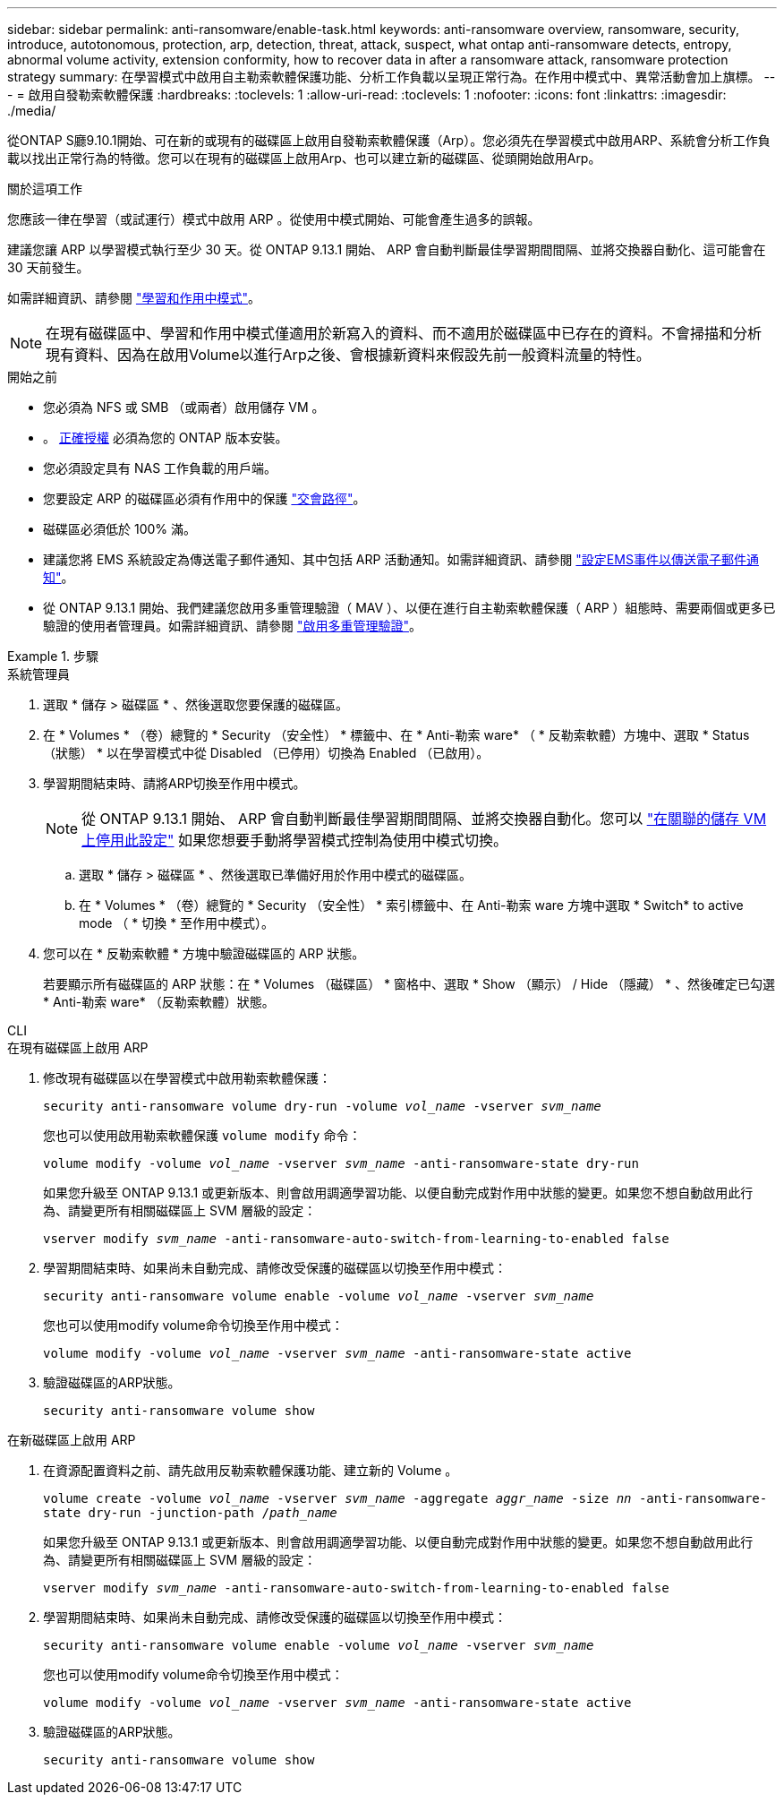 ---
sidebar: sidebar 
permalink: anti-ransomware/enable-task.html 
keywords: anti-ransomware overview, ransomware, security, introduce, autotonomous, protection, arp, detection, threat, attack, suspect, what ontap anti-ransomware detects, entropy, abnormal volume activity, extension conformity, how to recover data in after a ransomware attack, ransomware protection strategy 
summary: 在學習模式中啟用自主勒索軟體保護功能、分析工作負載以呈現正常行為。在作用中模式中、異常活動會加上旗標。 
---
= 啟用自發勒索軟體保護
:hardbreaks:
:toclevels: 1
:allow-uri-read: 
:toclevels: 1
:nofooter: 
:icons: font
:linkattrs: 
:imagesdir: ./media/


[role="lead"]
從ONTAP S廳9.10.1開始、可在新的或現有的磁碟區上啟用自發勒索軟體保護（Arp）。您必須先在學習模式中啟用ARP、系統會分析工作負載以找出正常行為的特徵。您可以在現有的磁碟區上啟用Arp、也可以建立新的磁碟區、從頭開始啟用Arp。

.關於這項工作
您應該一律在學習（或試運行）模式中啟用 ARP 。從使用中模式開始、可能會產生過多的誤報。

建議您讓 ARP 以學習模式執行至少 30 天。從 ONTAP 9.13.1 開始、 ARP 會自動判斷最佳學習期間間隔、並將交換器自動化、這可能會在 30 天前發生。

如需詳細資訊、請參閱 link:index.html#learning-and-active-modes["學習和作用中模式"]。


NOTE: 在現有磁碟區中、學習和作用中模式僅適用於新寫入的資料、而不適用於磁碟區中已存在的資料。不會掃描和分析現有資料、因為在啟用Volume以進行Arp之後、會根據新資料來假設先前一般資料流量的特性。

.開始之前
* 您必須為 NFS 或 SMB （或兩者）啟用儲存 VM 。
* 。 xref:index.html[正確授權] 必須為您的 ONTAP 版本安裝。
* 您必須設定具有 NAS 工作負載的用戶端。
* 您要設定 ARP 的磁碟區必須有作用中的保護 link:../concepts/namespaces-junction-points-concept.html["交會路徑"^]。
* 磁碟區必須低於 100% 滿。
* 建議您將 EMS 系統設定為傳送電子郵件通知、其中包括 ARP 活動通知。如需詳細資訊、請參閱 link:../error-messages/configure-ems-events-send-email-task.html["設定EMS事件以傳送電子郵件通知"^]。
* 從 ONTAP 9.13.1 開始、我們建議您啟用多重管理驗證（ MAV ）、以便在進行自主勒索軟體保護（ ARP ）組態時、需要兩個或更多已驗證的使用者管理員。如需詳細資訊、請參閱 link:../multi-admin-verify/enable-disable-task.html["啟用多重管理驗證"^]。


.步驟
[role="tabbed-block"]
====
.系統管理員
--
. 選取 * 儲存 > 磁碟區 * 、然後選取您要保護的磁碟區。
. 在 * Volumes * （卷）總覽的 * Security （安全性） * 標籤中、在 * Anti-勒索 ware* （ * 反勒索軟體）方塊中、選取 * Status （狀態） * 以在學習模式中從 Disabled （已停用）切換為 Enabled （已啟用）。
. 學習期間結束時、請將ARP切換至作用中模式。
+

NOTE: 從 ONTAP 9.13.1 開始、 ARP 會自動判斷最佳學習期間間隔、並將交換器自動化。您可以 link:../anti-ransomware/enable-default-task.html["在關聯的儲存 VM 上停用此設定"] 如果您想要手動將學習模式控制為使用中模式切換。

+
.. 選取 * 儲存 > 磁碟區 * 、然後選取已準備好用於作用中模式的磁碟區。
.. 在 * Volumes * （卷）總覽的 * Security （安全性） * 索引標籤中、在 Anti-勒索 ware 方塊中選取 * Switch* to active mode （ * 切換 * 至作用中模式）。


. 您可以在 * 反勒索軟體 * 方塊中驗證磁碟區的 ARP 狀態。
+
若要顯示所有磁碟區的 ARP 狀態：在 * Volumes （磁碟區） * 窗格中、選取 * Show （顯示） / Hide （隱藏） * 、然後確定已勾選 * Anti-勒索 ware* （反勒索軟體）狀態。



--
.CLI
--
.在現有磁碟區上啟用 ARP
. 修改現有磁碟區以在學習模式中啟用勒索軟體保護：
+
`security anti-ransomware volume dry-run -volume _vol_name_ -vserver _svm_name_`

+
您也可以使用啟用勒索軟體保護 `volume modify` 命令：

+
`volume modify -volume _vol_name_ -vserver _svm_name_ -anti-ransomware-state dry-run`

+
如果您升級至 ONTAP 9.13.1 或更新版本、則會啟用調適學習功能、以便自動完成對作用中狀態的變更。如果您不想自動啟用此行為、請變更所有相關磁碟區上 SVM 層級的設定：

+
`vserver modify _svm_name_ -anti-ransomware-auto-switch-from-learning-to-enabled false`

. 學習期間結束時、如果尚未自動完成、請修改受保護的磁碟區以切換至作用中模式：
+
`security anti-ransomware volume enable -volume _vol_name_ -vserver _svm_name_`

+
您也可以使用modify volume命令切換至作用中模式：

+
`volume modify -volume _vol_name_ -vserver _svm_name_ -anti-ransomware-state active`

. 驗證磁碟區的ARP狀態。
+
`security anti-ransomware volume show`



.在新磁碟區上啟用 ARP
. 在資源配置資料之前、請先啟用反勒索軟體保護功能、建立新的 Volume 。
+
`volume create -volume _vol_name_ -vserver _svm_name_  -aggregate _aggr_name_ -size _nn_ -anti-ransomware-state dry-run -junction-path /_path_name_`

+
如果您升級至 ONTAP 9.13.1 或更新版本、則會啟用調適學習功能、以便自動完成對作用中狀態的變更。如果您不想自動啟用此行為、請變更所有相關磁碟區上 SVM 層級的設定：

+
`vserver modify _svm_name_ -anti-ransomware-auto-switch-from-learning-to-enabled false`

. 學習期間結束時、如果尚未自動完成、請修改受保護的磁碟區以切換至作用中模式：
+
`security anti-ransomware volume enable -volume _vol_name_ -vserver _svm_name_`

+
您也可以使用modify volume命令切換至作用中模式：

+
`volume modify -volume _vol_name_ -vserver _svm_name_ -anti-ransomware-state active`

. 驗證磁碟區的ARP狀態。
+
`security anti-ransomware volume show`



--
====